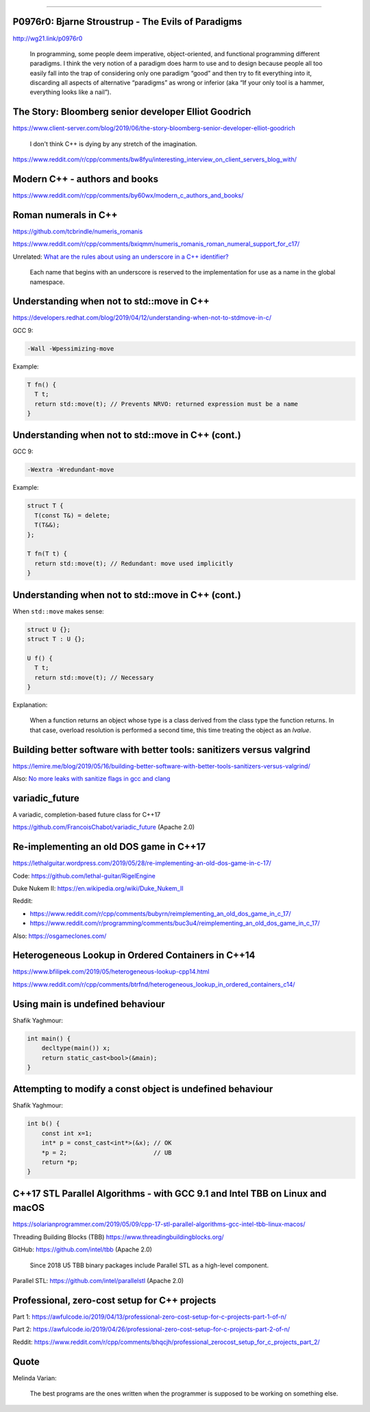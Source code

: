----

P0976r0: Bjarne Stroustrup - The Evils of Paradigms
---------------------------------------------------

http://wg21.link/p0976r0

    In programming, some people deem imperative, object-oriented, and functional programming different paradigms. I
    think the very notion of a paradigm does harm to use and to design because people all too easily fall into the trap
    of considering only one paradigm “good” and then try to fit everything into it, discarding all aspects of
    alternative “paradigms” as wrong or inferior (aka “If your only tool is a hammer, everything looks like a nail”).

The Story: Bloomberg senior developer Elliot Goodrich
-----------------------------------------------------

https://www.client-server.com/blog/2019/06/the-story-bloomberg-senior-developer-elliot-goodrich

    I don't think C++ is dying by any stretch of the imagination.

https://www.reddit.com/r/cpp/comments/bw8fyu/interesting_interview_on_client_servers_blog_with/

Modern C++ - authors and books
------------------------------

https://www.reddit.com/r/cpp/comments/by60wx/modern_c_authors_and_books/

Roman numerals in C++
---------------------

https://github.com/tcbrindle/numeris_romanis

https://www.reddit.com/r/cpp/comments/bxiqmm/numeris_romanis_roman_numeral_support_for_c17/

Unrelated: `What are the rules about using an underscore in a C++ identifier? <https://stackoverflow.com/questions/228783/what-are-the-rules-about-using-an-underscore-in-a-c-identifier>`_

    Each name that begins with an underscore is reserved to the implementation for use as a name in the global namespace.

Understanding when not to **std::move** in C++
----------------------------------------------

https://developers.redhat.com/blog/2019/04/12/understanding-when-not-to-stdmove-in-c/

GCC 9:

.. code:: bash

    -Wall -Wpessimizing-move

Example:

.. code:: c++

    T fn() {
      T t;
      return std::move(t); // Prevents NRVO: returned expression must be a name
    }

Understanding when not to **std::move** in C++ (cont.)
------------------------------------------------------

GCC 9:

.. code:: bash

    -Wextra -Wredundant-move

Example:

.. code:: c++

    struct T {
      T(const T&) = delete;
      T(T&&);
    };

    T fn(T t) {
      return std::move(t); // Redundant: move used implicitly
    }

Understanding when not to **std::move** in C++ (cont.)
------------------------------------------------------

When ``std::move`` makes sense:

.. code:: c++

    struct U {};
    struct T : U {};

    U f() {
      T t;
      return std::move(t); // Necessary
    }

Explanation:

    When a function returns an object whose type is a class derived from the class type the function returns. In that case, overload resolution is performed a second time, this time treating the object as an *lvalue*.

Building better software with better tools: sanitizers versus valgrind
----------------------------------------------------------------------

https://lemire.me/blog/2019/05/16/building-better-software-with-better-tools-sanitizers-versus-valgrind/

Also: `No more leaks with sanitize flags in gcc and clang <https://lemire.me/blog/2016/04/20/no-more-leaks-with-sanitize-flags-in-gcc-and-clang/>`_

**variadic_future**
-------------------

A variadic, completion-based future class for C++17

https://github.com/FrancoisChabot/variadic_future (Apache 2.0)

Re-implementing an old DOS game in C++17
----------------------------------------

https://lethalguitar.wordpress.com/2019/05/28/re-implementing-an-old-dos-game-in-c-17/

Code: https://github.com/lethal-guitar/RigelEngine

Duke Nukem II: https://en.wikipedia.org/wiki/Duke_Nukem_II

Reddit:

* https://www.reddit.com/r/cpp/comments/bubyrn/reimplementing_an_old_dos_game_in_c_17/
* https://www.reddit.com/r/programming/comments/buc3u4/reimplementing_an_old_dos_game_in_c_17/

Also: https://osgameclones.com/

Heterogeneous Lookup in Ordered Containers in C++14
---------------------------------------------------

https://www.bfilipek.com/2019/05/heterogeneous-lookup-cpp14.html

https://www.reddit.com/r/cpp/comments/btrfnd/heterogeneous_lookup_in_ordered_containers_c14/

Using **main** is undefined behaviour
-------------------------------------

Shafik Yaghmour:

.. code:: c++

    int main() {
        decltype(main()) x;
        return static_cast<bool>(&main);
    }

.. image:: img/rules-main.png

Attempting to modify a const object is undefined behaviour
----------------------------------------------------------

Shafik Yaghmour:

.. code:: c++

    int b() {
        const int x=1;
        int* p = const_cast<int*>(&x); // OK
        *p = 2;                        // UB
        return *p;
    }

C++17 STL Parallel Algorithms - with GCC 9.1 and Intel TBB on Linux and macOS
-----------------------------------------------------------------------------

https://solarianprogrammer.com/2019/05/09/cpp-17-stl-parallel-algorithms-gcc-intel-tbb-linux-macos/

Threading Building Blocks (TBB) https://www.threadingbuildingblocks.org/

GitHub: https://github.com/intel/tbb (Apache 2.0)

    Since 2018 U5 TBB binary packages include Parallel STL as a high-level component.

Parallel STL: https://github.com/intel/parallelstl (Apache 2.0)

Professional, zero-cost setup for C++ projects
----------------------------------------------

Part 1: https://awfulcode.io/2019/04/13/professional-zero-cost-setup-for-c-projects-part-1-of-n/

Part 2: https://awfulcode.io/2019/04/26/professional-zero-cost-setup-for-c-projects-part-2-of-n/

Reddit: https://www.reddit.com/r/cpp/comments/bhqcjh/professional_zerocost_setup_for_c_projects_part_2/

Quote
-----

Melinda Varian:

    The best programs are the ones written when the programmer is supposed to be working on something else.
